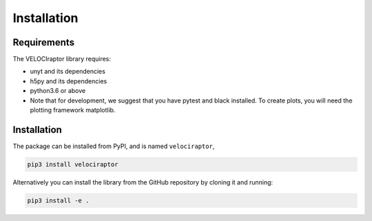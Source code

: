 Installation
============

Requirements
------------

The VELOCIraptor library requires:

+ unyt and its dependencies
+ h5py and its dependencies
+ python3.6 or above
+ Note that for development, we suggest that you have pytest and black
  installed. To create plots, you will need the plotting framework matplotlib.

Installation
------------

The package can be installed from PyPI, and is named ``velociraptor``,

.. code-block:: bash

	pip3 install velociraptor

Alternatively you can install the library from the GitHub repository by
cloning it and running:

.. code-block:: bash

    pip3 install -e .

